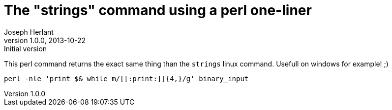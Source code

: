 The "strings" command using a perl one-liner
============================================
Joseph Herlant
v1.0.0, 2013-10-22 : Initial version
:Author Initials: Joseph Herlant
:description: Rewriting the strings linux command that returns every human +
  readable strings in a binary that are longer than 4 characters.
:keywords: perl, oneliner, strings

/////
Comments
/////





This perl command returns the exact same thing than the `strings` linux command.
Usefull on windows for example! ;)

[source, shell]
-----
perl -nle 'print $& while m/[[:print:]]{4,}/g' binary_input
-----
